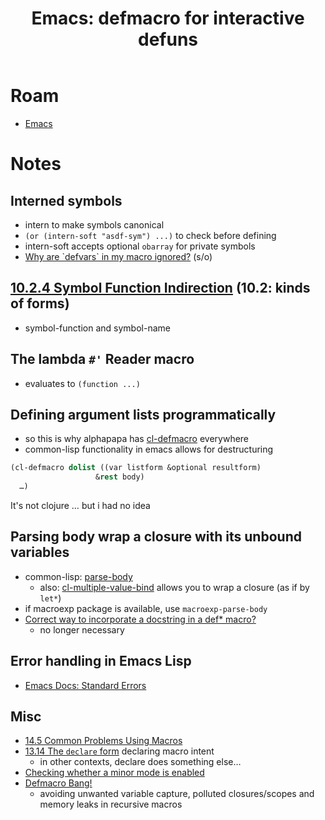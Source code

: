 :PROPERTIES:
:ID:       741e53ef-26b5-48e9-8340-93c585c4c327
:END:
#+TITLE: Emacs: defmacro for interactive defuns
#+CATEGORY: slips
#+TAGS:  

* Roam
+ [[id:6f769bd4-6f54-4da7-a329-8cf5226128c9][Emacs]]

* Notes
** Interned symbols
- intern to make symbols canonical
- =(or (intern-soft "asdf-sym") ...)= to check before defining
- intern-soft accepts optional =obarray= for private symbols
- [[https://emacs.stackexchange.com/questions/69509/why-are-defvars-in-my-macro-ignored][Why are `defvars` in my macro ignored?]] (s/o)

** [[https://www.gnu.org/software/emacs/manual/html_node/elisp/Function-Indirection.html][10.2.4 Symbol Function Indirection]] (10.2: kinds of forms)
- symbol-function and symbol-name

** The lambda =#'= Reader macro
- evaluates to =(function ...)=

** Defining argument lists programmatically
- so this is why alphapapa has [[https://www.gnu.org/software/emacs/manual/html_node/cl/Argument-Lists.html][cl-defmacro]] everywhere
- common-lisp functionality in emacs allows for destructuring

#+begin_src emacs-lisp :eval no
(cl-defmacro dolist ((var listform &optional resultform)
                   &rest body)
  …)
#+end_src

It's not clojure ... but i had no idea

** Parsing body wrap a closure with its unbound variables
- common-lisp: [[https://parse-declarations.common-lisp.dev/manual/html_node/parse_002dbody.html][parse-body]]
  - also: [[https://www.gnu.org/software/emacs/manual/html_node/cl/Multiple-Values.html][cl-multiple-value-bind]] allows you to wrap a closure (as if by =let*=)
- if macroexp package is available, use =macroexp-parse-body=
- [[https://stackoverflow.com/questions/66364347/correct-way-to-incorporate-a-docstring-in-a-def-macro][Correct way to incorporate a docstring in a def* macro?]]
  - no longer necessary

** Error handling in Emacs Lisp
- [[https://emacsdocs.org/docs/elisp/Standard-Errors][Emacs Docs: Standard Errors]]

** Misc
+ [[https://www.gnu.org/software/emacs/manual/html_node/elisp/Problems-with-Macros.html][14.5 Common Problems Using Macros]]
+ [[https://www.gnu.org/software/emacs/manual/html_node/elisp/Problems-with-Macros.html][13.14 The =declare= form]] declaring macro intent
  - in other contexts, declare does something else...
+ [[https://emacs.stackexchange.com/questions/69509/why-are-defvars-in-my-macro-ignored][Checking whether a minor mode is enabled]]
+ [[https://www.emacswiki.org/emacs/DefmacroBang][Defmacro Bang!]]
  - avoiding unwanted variable capture, polluted closures/scopes and memory
    leaks in recursive macros
